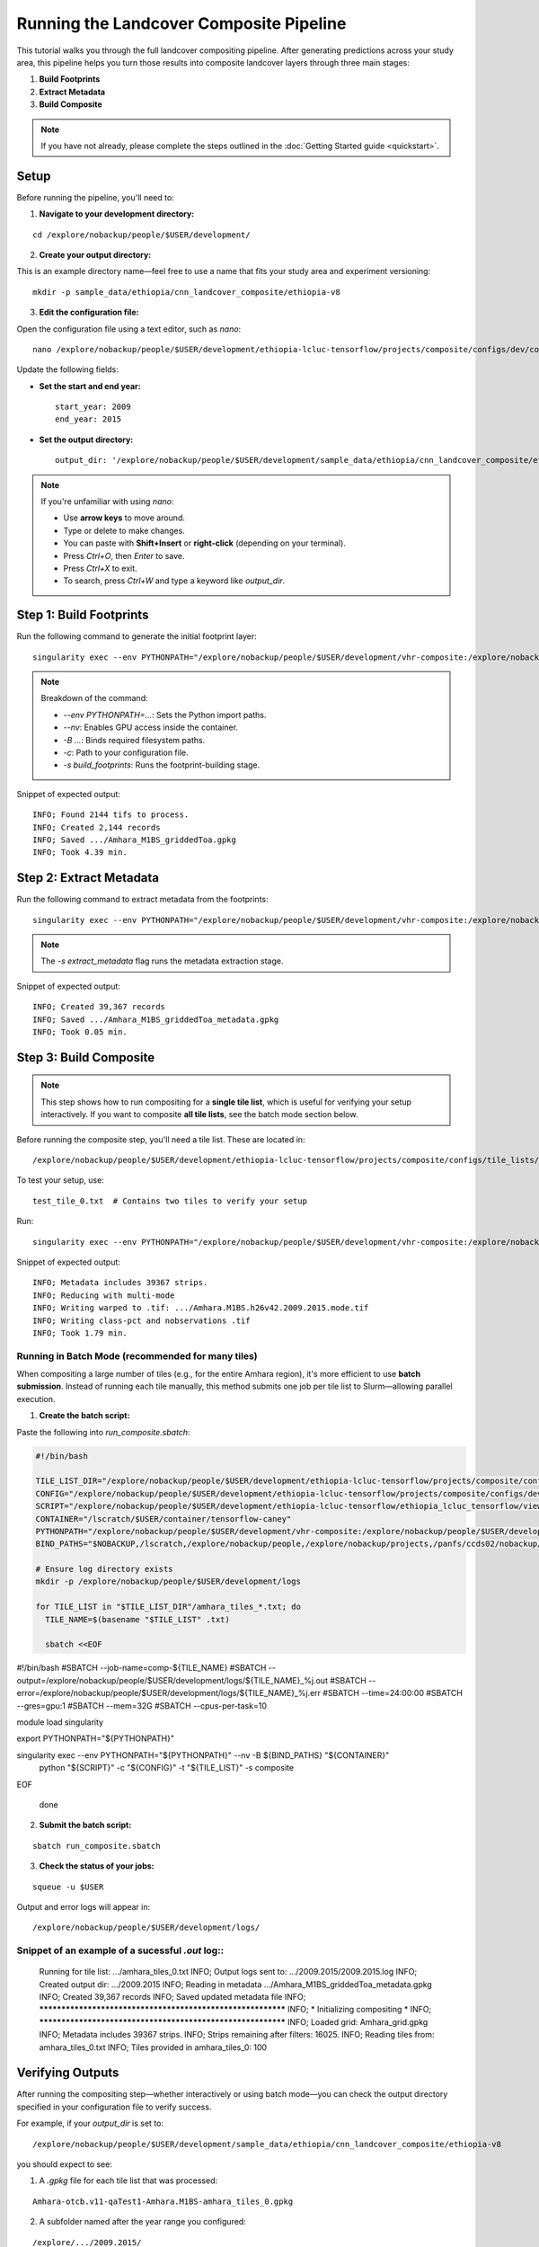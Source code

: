 Running the Landcover Composite Pipeline
========================================

This tutorial walks you through the full landcover compositing pipeline. After generating predictions across your study area, this pipeline helps you turn those results into composite landcover layers through three main stages:

1. **Build Footprints**
2. **Extract Metadata**
3. **Build Composite**

.. note::

   If you have not already, please complete the steps outlined in the :doc:`Getting Started guide <quickstart>`.

Setup
-----

Before running the pipeline, you'll need to:

1. **Navigate to your development directory:**

::

    cd /explore/nobackup/people/$USER/development/

2. **Create your output directory:**

This is an example directory name—feel free to use a name that fits your study area and experiment versioning:

::

    mkdir -p sample_data/ethiopia/cnn_landcover_composite/ethiopia-v8

3. **Edit the configuration file:**

Open the configuration file using a text editor, such as `nano`:

::

    nano /explore/nobackup/people/$USER/development/ethiopia-lcluc-tensorflow/projects/composite/configs/dev/composite_ethiopia_epoch1.yaml

Update the following fields:

- **Set the start and end year:**

  ::

      start_year: 2009
      end_year: 2015

- **Set the output directory:**

  ::

      output_dir: '/explore/nobackup/people/$USER/development/sample_data/ethiopia/cnn_landcover_composite/ethiopia-v8'

.. note::

   If you're unfamiliar with using `nano`:

   - Use **arrow keys** to move around.
   - Type or delete to make changes.
   - You can paste with **Shift+Insert** or **right-click** (depending on your terminal).
   - Press `Ctrl+O`, then `Enter` to save.
   - Press `Ctrl+X` to exit.
   - To search, press `Ctrl+W` and type a keyword like `output_dir`.

Step 1: Build Footprints
------------------------

Run the following command to generate the initial footprint layer:

::

    singularity exec --env PYTHONPATH="/explore/nobackup/people/$USER/development/vhr-composite:/explore/nobackup/people/$USER/development/ethiopia-lcluc-tensorflow" --nv -B $NOBACKUP,/lscratch,/explore/nobackup/people,/explore/nobackup/projects,/panfs/ccds02/nobackup/projects /lscratch/$USER/container/tensorflow-caney python /explore/nobackup/people/$USER/development/ethiopia-lcluc-tensorflow/ethiopia_lcluc_tensorflow/view/landcover_composite_pipeline_cli.py -c /explore/nobackup/people/$USER/development/ethiopia-lcluc-tensorflow/projects/composite/configs/dev/composite_ethiopia_epoch1.yaml -s build_footprints

.. note::

   Breakdown of the command:

   - `--env PYTHONPATH=...`: Sets the Python import paths.
   - `--nv`: Enables GPU access inside the container.
   - `-B ...`: Binds required filesystem paths.
   - `-c`: Path to your configuration file.
   - `-s build_footprints`: Runs the footprint-building stage.

Snippet of expected output:

::

    INFO; Found 2144 tifs to process.
    INFO; Created 2,144 records
    INFO; Saved .../Amhara_M1BS_griddedToa.gpkg
    INFO; Took 4.39 min.

Step 2: Extract Metadata
------------------------

Run the following command to extract metadata from the footprints:

::

    singularity exec --env PYTHONPATH="/explore/nobackup/people/$USER/development/vhr-composite:/explore/nobackup/people/$USER/development/ethiopia-lcluc-tensorflow" --nv -B $NOBACKUP,/lscratch,/explore/nobackup/people,/explore/nobackup/projects,/panfs/ccds02/nobackup/projects /lscratch/$USER/container/tensorflow-caney python /explore/nobackup/people/$USER/development/ethiopia-lcluc-tensorflow/ethiopia_lcluc_tensorflow/view/landcover_composite_pipeline_cli.py -c /explore/nobackup/people/$USER/development/ethiopia-lcluc-tensorflow/projects/composite/configs/dev/composite_ethiopia_epoch1.yaml -s extract_metadata

.. note::

   The `-s extract_metadata` flag runs the metadata extraction stage.

Snippet of expected output:

::

    INFO; Created 39,367 records
    INFO; Saved .../Amhara_M1BS_griddedToa_metadata.gpkg
    INFO; Took 0.05 min.

Step 3: Build Composite
-----------------------

.. note::

   This step shows how to run compositing for a **single tile list**, which is useful for verifying your setup interactively.  
   If you want to composite **all tile lists**, see the batch mode section below.

Before running the composite step, you'll need a tile list. These are located in:

::

    /explore/nobackup/people/$USER/development/ethiopia-lcluc-tensorflow/projects/composite/configs/tile_lists/

To test your setup, use:

::

    test_tile_0.txt  # Contains two tiles to verify your setup

Run:

::

    singularity exec --env PYTHONPATH="/explore/nobackup/people/$USER/development/vhr-composite:/explore/nobackup/people/$USER/development/ethiopia-lcluc-tensorflow" --nv -B $NOBACKUP,/lscratch,/explore/nobackup/people,/explore/nobackup/projects,/panfs/ccds02/nobackup/projects /lscratch/$USER/container/tensorflow-caney python /explore/nobackup/people/$USER/development/ethiopia-lcluc-tensorflow/ethiopia_lcluc_tensorflow/view/landcover_composite_pipeline_cli.py -c /explore/nobackup/people/$USER/development/ethiopia-lcluc-tensorflow/projects/composite/configs/dev/composite_ethiopia_epoch1.yaml -t /explore/nobackup/people/$USER/development/ethiopia-lcluc-tensorflow/projects/composite/configs/tile_lists/test_tile_0.txt -s composite

Snippet of expected output:

::

    INFO; Metadata includes 39367 strips.
    INFO; Reducing with multi-mode
    INFO; Writing warped to .tif: .../Amhara.M1BS.h26v42.2009.2015.mode.tif
    INFO; Writing class-pct and nobservations .tif
    INFO; Took 1.79 min.

Running in Batch Mode (recommended for many tiles)
~~~~~~~~~~~~~~~~~~~~~~~~~~~~~~~~~~~~~~~~~~~~~~~~~~

When compositing a large number of tiles (e.g., for the entire Amhara region), it's more efficient to use **batch submission**. Instead of running each tile manually, this method submits one job per tile list to Slurm—allowing parallel execution.

1. **Create the batch script:**

Paste the following into `run_composite.sbatch`:

.. code-block:: bash

    #!/bin/bash

    TILE_LIST_DIR="/explore/nobackup/people/$USER/development/ethiopia-lcluc-tensorflow/projects/composite/configs/tile_lists"
    CONFIG="/explore/nobackup/people/$USER/development/ethiopia-lcluc-tensorflow/projects/composite/configs/dev/composite_ethiopia_epoch1.yaml"
    SCRIPT="/explore/nobackup/people/$USER/development/ethiopia-lcluc-tensorflow/ethiopia_lcluc_tensorflow/view/landcover_composite_pipeline_cli.py"
    CONTAINER="/lscratch/$USER/container/tensorflow-caney"
    PYTHONPATH="/explore/nobackup/people/$USER/development/vhr-composite:/explore/nobackup/people/$USER/development/ethiopia-lcluc-tensorflow"
    BIND_PATHS="$NOBACKUP,/lscratch,/explore/nobackup/people,/explore/nobackup/projects,/panfs/ccds02/nobackup/projects"

    # Ensure log directory exists
    mkdir -p /explore/nobackup/people/$USER/development/logs

    for TILE_LIST in "$TILE_LIST_DIR"/amhara_tiles_*.txt; do
      TILE_NAME=$(basename "$TILE_LIST" .txt)

      sbatch <<EOF
#!/bin/bash
#SBATCH --job-name=comp-${TILE_NAME}
#SBATCH --output=/explore/nobackup/people/$USER/development/logs/${TILE_NAME}_%j.out
#SBATCH --error=/explore/nobackup/people/$USER/development/logs/${TILE_NAME}_%j.err
#SBATCH --time=24:00:00
#SBATCH --gres=gpu:1
#SBATCH --mem=32G
#SBATCH --cpus-per-task=10

module load singularity

export PYTHONPATH="${PYTHONPATH}"

singularity exec --env PYTHONPATH="${PYTHONPATH}" --nv -B ${BIND_PATHS} "${CONTAINER}" \
  python "${SCRIPT}" -c "${CONFIG}" -t "${TILE_LIST}" -s composite
EOF

    done
    
2. **Submit the batch script:**

::

    sbatch run_composite.sbatch

3. **Check the status of your jobs:**

::

    squeue -u $USER

Output and error logs will appear in:

::

    /explore/nobackup/people/$USER/development/logs/
    
Snippet of an example of a sucessful `.out` log::
~~~~~~~~~~~~~~~~~~~~~~~~~~~~~~~~~~~~~~~

    Running for tile list: .../amhara_tiles_0.txt
    INFO; Output logs sent to: .../2009.2015/2009.2015.log
    INFO; Created output dir: .../2009.2015
    INFO; Reading in metadata .../Amhara_M1BS_griddedToa_metadata.gpkg
    INFO; Created 39,367 records
    INFO; Saved updated metadata file
    INFO; ************************************************************
    INFO; * Initializing compositing *
    INFO; ************************************************************
    INFO; Loaded grid: Amhara_grid.gpkg
    INFO; Metadata includes 39367 strips.
    INFO; Strips remaining after filters: 16025.
    INFO; Reading tiles from: amhara_tiles_0.txt
    INFO; Tiles provided in amhara_tiles_0: 100

Verifying Outputs
-----

After running the compositing step—whether interactively or using batch mode—you can check the output directory specified in your configuration file to verify success.

For example, if your `output_dir` is set to:

::

    /explore/nobackup/people/$USER/development/sample_data/ethiopia/cnn_landcover_composite/ethiopia-v8

you should expect to see:

1. A `.gpkg` file for each tile list that was processed:

::

    Amhara-otcb.v11-qaTest1-Amhara.M1BS-amhara_tiles_0.gpkg

2. A subfolder named after the year range you configured:

::

    /explore/.../2009.2015/

Inside that folder, for each tile (e.g., `h31v12`), look for these output `.tif` files:

::

    Amhara.M1BS.h31v12.2009.2015.class-pct-temp.tif
    Amhara.M1BS.h31v12.2009.2015.class-pct.tif
    Amhara.M1BS.h31v12.2009.2015.mode-temp.tif
    Amhara.M1BS.h31v12.2009.2015.mode.tif
    Amhara.M1BS.h31v12.2009.2015.nobservations-temp.tif

These files indicate the compositing ran successfully and produced the expected classification and observation layers.
